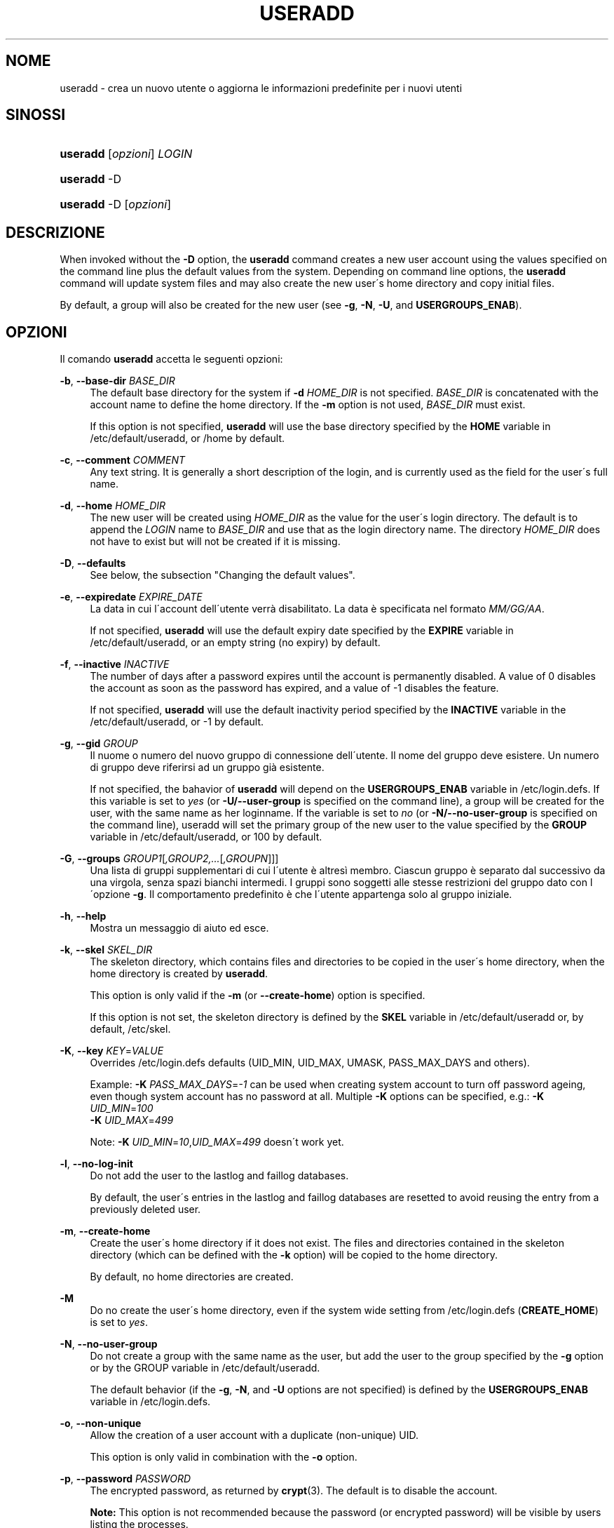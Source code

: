'\" t
.\"     Title: useradd
.\"    Author: [FIXME: author] [see http://docbook.sf.net/el/author]
.\" Generator: DocBook XSL Stylesheets v1.74.3 <http://docbook.sf.net/>
.\"      Date: 10/05/2009
.\"    Manual: System Management Commands
.\"    Source: System Management Commands
.\"  Language: Italian
.\"
.TH "USERADD" "8" "10/05/2009" "System Management Commands" "System Management Commands"
.\" -----------------------------------------------------------------
.\" * set default formatting
.\" -----------------------------------------------------------------
.\" disable hyphenation
.nh
.\" disable justification (adjust text to left margin only)
.ad l
.\" -----------------------------------------------------------------
.\" * MAIN CONTENT STARTS HERE *
.\" -----------------------------------------------------------------
.SH "NOME"
useradd \- crea un nuovo utente o aggiorna le informazioni predefinite per i nuovi utenti
.SH "SINOSSI"
.HP \w'\fBuseradd\fR\ 'u
\fBuseradd\fR [\fIopzioni\fR] \fILOGIN\fR
.HP \w'\fBuseradd\fR\ 'u
\fBuseradd\fR \-D
.HP \w'\fBuseradd\fR\ 'u
\fBuseradd\fR \-D [\fIopzioni\fR]
.SH "DESCRIZIONE"
.PP
When invoked without the
\fB\-D\fR
option, the
\fBuseradd\fR
command creates a new user account using the values specified on the command line plus the default values from the system\&. Depending on command line options, the
\fBuseradd\fR
command will update system files and may also create the new user\'s home directory and copy initial files\&.
.PP
By default, a group will also be created for the new user (see
\fB\-g\fR,
\fB\-N\fR,
\fB\-U\fR, and
\fBUSERGROUPS_ENAB\fR)\&.
.SH "OPZIONI"
.PP
Il comando
\fBuseradd\fR
accetta le seguenti opzioni:
.PP
\fB\-b\fR, \fB\-\-base\-dir\fR \fIBASE_DIR\fR
.RS 4
The default base directory for the system if
\fB\-d\fR
\fIHOME_DIR\fR
is not specified\&.
\fIBASE_DIR\fR
is concatenated with the account name to define the home directory\&. If the
\fB\-m\fR
option is not used,
\fIBASE_DIR\fR
must exist\&.
.sp
If this option is not specified,
\fBuseradd\fR
will use the base directory specified by the
\fBHOME\fR
variable in
/etc/default/useradd, or
/home
by default\&.
.RE
.PP
\fB\-c\fR, \fB\-\-comment\fR \fICOMMENT\fR
.RS 4
Any text string\&. It is generally a short description of the login, and is currently used as the field for the user\'s full name\&.
.RE
.PP
\fB\-d\fR, \fB\-\-home\fR \fIHOME_DIR\fR
.RS 4
The new user will be created using
\fIHOME_DIR\fR
as the value for the user\'s login directory\&. The default is to append the
\fILOGIN\fR
name to
\fIBASE_DIR\fR
and use that as the login directory name\&. The directory
\fIHOME_DIR\fR
does not have to exist but will not be created if it is missing\&.
.RE
.PP
\fB\-D\fR, \fB\-\-defaults\fR
.RS 4
See below, the subsection "Changing the default values"\&.
.RE
.PP
\fB\-e\fR, \fB\-\-expiredate\fR \fIEXPIRE_DATE\fR
.RS 4
La data in cui l\'account dell\'utente verr\(`a disabilitato\&. La data \(`e specificata nel formato
\fIMM/GG/AA\fR\&.
.sp
If not specified,
\fBuseradd\fR
will use the default expiry date specified by the
\fBEXPIRE\fR
variable in
/etc/default/useradd, or an empty string (no expiry) by default\&.
.RE
.PP
\fB\-f\fR, \fB\-\-inactive\fR \fIINACTIVE\fR
.RS 4
The number of days after a password expires until the account is permanently disabled\&. A value of 0 disables the account as soon as the password has expired, and a value of \-1 disables the feature\&.
.sp
If not specified,
\fBuseradd\fR
will use the default inactivity period specified by the
\fBINACTIVE\fR
variable in the
/etc/default/useradd, or \-1 by default\&.
.RE
.PP
\fB\-g\fR, \fB\-\-gid\fR \fIGROUP\fR
.RS 4
Il nuome o numero del nuovo gruppo di connessione dell\'utente\&. Il nome del gruppo deve esistere\&. Un numero di gruppo deve riferirsi ad un gruppo gi\(`a esistente\&.
.sp
If not specified, the bahavior of
\fBuseradd\fR
will depend on the
\fBUSERGROUPS_ENAB\fR
variable in
/etc/login\&.defs\&. If this variable is set to
\fIyes\fR
(or
\fB\-U/\-\-user\-group\fR
is specified on the command line), a group will be created for the user, with the same name as her loginname\&. If the variable is set to
\fIno\fR
(or
\fB\-N/\-\-no\-user\-group\fR
is specified on the command line), useradd will set the primary group of the new user to the value specified by the
\fBGROUP\fR
variable in
/etc/default/useradd, or 100 by default\&.
.RE
.PP
\fB\-G\fR, \fB\-\-groups\fR \fIGROUP1\fR[\fI,GROUP2,\&.\&.\&.\fR[\fI,GROUPN\fR]]]
.RS 4
Una lista di gruppi supplementari di cui l\'utente \(`e altres\(`i membro\&. Ciascun gruppo \(`e separato dal successivo da una virgola, senza spazi bianchi intermedi\&. I gruppi sono soggetti alle stesse restrizioni del gruppo dato con l\'opzione
\fB\-g\fR\&. Il comportamento predefinito \(`e che l\'utente appartenga solo al gruppo iniziale\&.
.RE
.PP
\fB\-h\fR, \fB\-\-help\fR
.RS 4
Mostra un messaggio di aiuto ed esce\&.
.RE
.PP
\fB\-k\fR, \fB\-\-skel\fR \fISKEL_DIR\fR
.RS 4
The skeleton directory, which contains files and directories to be copied in the user\'s home directory, when the home directory is created by
\fBuseradd\fR\&.
.sp
This option is only valid if the
\fB\-m\fR
(or
\fB\-\-create\-home\fR) option is specified\&.
.sp
If this option is not set, the skeleton directory is defined by the
\fBSKEL\fR
variable in
/etc/default/useradd
or, by default,
/etc/skel\&.
.RE
.PP
\fB\-K\fR, \fB\-\-key\fR \fIKEY\fR=\fIVALUE\fR
.RS 4
Overrides
/etc/login\&.defs
defaults (UID_MIN, UID_MAX, UMASK, PASS_MAX_DAYS and others)\&.

Example:
\fB\-K \fR\fIPASS_MAX_DAYS\fR=\fI\-1\fR
can be used when creating system account to turn off password ageing, even though system account has no password at all\&. Multiple
\fB\-K\fR
options can be specified, e\&.g\&.:
\fB\-K \fR
\fIUID_MIN\fR=\fI100\fR
\fB \-K \fR
\fIUID_MAX\fR=\fI499\fR
.sp
Note:
\fB\-K \fR
\fIUID_MIN\fR=\fI10\fR,\fIUID_MAX\fR=\fI499\fR
doesn\'t work yet\&.
.RE
.PP
\fB\-l\fR, \fB\-\-no\-log\-init\fR
.RS 4
Do not add the user to the lastlog and faillog databases\&.
.sp
By default, the user\'s entries in the lastlog and faillog databases are resetted to avoid reusing the entry from a previously deleted user\&.
.RE
.PP
\fB\-m\fR, \fB\-\-create\-home\fR
.RS 4
Create the user\'s home directory if it does not exist\&. The files and directories contained in the skeleton directory (which can be defined with the
\fB\-k\fR
option) will be copied to the home directory\&.
.sp
By default, no home directories are created\&.
.RE
.PP
\fB\-M\fR
.RS 4
Do no create the user\'s home directory, even if the system wide setting from
/etc/login\&.defs
(\fBCREATE_HOME\fR) is set to
\fIyes\fR\&.
.RE
.PP
\fB\-N\fR, \fB\-\-no\-user\-group\fR
.RS 4
Do not create a group with the same name as the user, but add the user to the group specified by the
\fB\-g\fR
option or by the GROUP variable in
/etc/default/useradd\&.
.sp
The default behavior (if the
\fB\-g\fR,
\fB\-N\fR, and
\fB\-U\fR
options are not specified) is defined by the
\fBUSERGROUPS_ENAB\fR
variable in
/etc/login\&.defs\&.
.RE
.PP
\fB\-o\fR, \fB\-\-non\-unique\fR
.RS 4
Allow the creation of a user account with a duplicate (non\-unique) UID\&.
.sp
This option is only valid in combination with the
\fB\-o\fR
option\&.
.RE
.PP
\fB\-p\fR, \fB\-\-password\fR \fIPASSWORD\fR
.RS 4
The encrypted password, as returned by
\fBcrypt\fR(3)\&. The default is to disable the account\&.
.sp

\fBNote:\fR
This option is not recommended because the password (or encrypted password) will be visible by users listing the processes\&.
.RE
.PP
\fB\-r\fR, \fB\-\-system\fR
.RS 4
Create a system account\&.
.sp
System users will be created with no aging information in
/etc/shadow, and their numeric identifiers are choosen in the
\fBSYS_UID_MIN\fR\-\fBSYS_UID_MAX\fR
range, defined in
/etc/login\&.defs, instead of
\fBUID_MIN\fR\-\fBUID_MAX\fR
(and their
\fBGID\fR
counterparts for the creation of groups)\&.
.sp
Note that
\fBuseradd\fR
will not create a home directory for such an user, regardless of the default setting in
/etc/login\&.defs
(\fBCREATE_HOME\fR)\&. You have to specify the
\fB\-m\fR
options if you want a home directory for a system account to be created\&.
.RE
.PP
\fB\-s\fR, \fB\-\-shell\fR \fISHELL\fR
.RS 4
The name of the user\'s login shell\&. The default is to leave this field blank, which causes the system to select the default login shell specified by the
\fBSHELL\fR
variable in
/etc/default/useradd, or an empty string by default\&.
.RE
.PP
\fB\-u\fR, \fB\-\-uid\fR \fIUID\fR
.RS 4
Il valore numerico dell\'identificatore (ID) del gruppo\&. Questo valore deve essere univoco, a meno che non venga usata l\'opzione
\fB\-o\fR\&. Il valore deve essere non\-negativo\&. La scelta predefinita \(`e quella di usare il minimo valore di ID superiore a 999 e superiore a qualunque altro gruppo\&. Valori tra 0 e 999 sono tipicamente riservati per account di sistema\&.
.RE
.PP
\fB\-U\fR, \fB\-\-user\-group\fR
.RS 4
Create a group with the same name as the user, and add the user to this group\&.
.sp
The default behavior (if the
\fB\-g\fR,
\fB\-N\fR, and
\fB\-U\fR
options are not specified) is defined by the
\fBUSERGROUPS_ENAB\fR
variable in
/etc/login\&.defs\&.
.RE
.PP
\fB\-Z\fR, \fB\-\-selinux\-user\fR \fISEUSER\fR
.RS 4
The SELinux user for the user\'s login\&. The default is to leave this field blank, which causes the system to select the default SELinux user\&.
.RE
.SS "Cambiare i valori predefiniti"
.PP
When invoked with only the
\fB\-D\fR
option,
\fBuseradd\fR
will display the current default values\&. When invoked with
\fB\-D\fR
plus other options,
\fBuseradd\fR
will update the default values for the specified options\&. Valid default\-changing options are:
.PP
\fB\-b\fR, \fB\-\-base\-dir\fR \fIBASE_DIR\fR
.RS 4
The path prefix for a new user\'s home directory\&. The user\'s name will be affixed to the end of
\fIBASE_DIR\fR
to form the new user\'s home directory name, if the
\fB\-d\fR
option is not used when creating a new account\&.
.sp
This option sets the
\fBHOME\fR
variable in
/etc/default/useradd\&.
.RE
.PP
\fB\-e\fR, \fB\-\-expiredate\fR \fIEXPIRE_DATE\fR
.RS 4
La data in cui l\'account dell\'utente verr\(`a disabilitato\&.
.sp
This option sets the
\fBEXPIRE\fR
variable in
/etc/default/useradd\&.
.RE
.PP
\fB\-f\fR, \fB\-\-inactive\fR \fIINACTIVE\fR
.RS 4
Il numero di giorni dopo la scadenza di una password prima che l\'account venga disabilitato\&.
.sp
This option sets the
\fBINACTIVE\fR
variable in
/etc/default/useradd\&.
.RE
.PP
\fB\-g\fR, \fB\-\-gid\fR \fIGROUP\fR
.RS 4
The group name or ID for a new user\'s initial group (when the
\fB\-N/\-\-no\-user\-group\fR
is used or when the
\fBUSERGROUPS_ENAB\fR
variable is set to
\fIno\fR
in
/etc/login\&.defs\&. The named group must exist, and a numerical group ID must have an existing entry\&.
.sp
This option sets the
\fBGROUP\fR
variable in
/etc/default/useradd\&.
.RE
.PP
\fB\-s\fR, \fB\-\-shell\fR \fISHELL\fR
.RS 4
The name of a new user\'s login shell\&.
.sp
This option sets the
\fBSHELL\fR
variable in
/etc/default/useradd\&.
.RE
.SH "NOTE"
.PP
The system administrator is responsible for placing the default user files in the
/etc/skel/
directory (or any other skeleton directory specified in
/etc/default/useradd
or on the command line)\&.
.SH "AVVISI/CAVEAT"
.PP
You may not add a user to a NIS or LDAP group\&. This must be performed on the corresponding server\&.
.PP
Similarly, if the username already exists in an external user database such as NIS or LDAP,
\fBuseradd\fR
will deny the user account creation request\&.
.PP
Usernames must begin with a lower case letter or an underscore, and only lower case letters, underscores, dashes, and dollar signs may follow\&. In regular expression terms: [a\-z_][a\-z0\-9_\-]*[$]?
.PP
Usernames may only be up to 32 characters long\&.
.SH "CONFIGURATION"
.PP
The following configuration variables in
/etc/login\&.defs
change the behavior of this tool:
.PP
\fBCREATE_HOME\fR (boolean)
.RS 4
Indicate if a home directory should be created by default for new users\&.
.sp
This setting does not apply to system users, and can be overriden on the command line\&.
.RE
.PP
\fBGID_MAX\fR (number), \fBGID_MIN\fR (number)
.RS 4
Range of group IDs used for the creation of regular groups by
\fBuseradd\fR,
\fBuseradd\fR, or
\fBnewusers\fR\&.
.RE
.PP
\fBMAIL_DIR\fR (string)
.RS 4
The mail spool directory\&. This is needed to manipulate the mailbox when its corresponding user account is modified or deleted\&. If not specified, a compile\-time default is used\&.
.RE
.PP
\fBMAIL_FILE\fR (string)
.RS 4
Defines the location of the users mail spool files relatively to their home directory\&.
.RE
.PP
The
\fBMAIL_DIR\fR
and
\fBMAIL_FILE\fR
variables are used by
\fBuseradd\fR,
\fBusermod\fR, and
\fBuserdel\fR
to create, move, or delete the user\'s mail spool\&.
.PP
If
\fBMAIL_CHECK_ENAB\fR
is set to
\fIyes\fR, they are also used to define the
\fBMAIL\fR
environment variable\&.
.PP
\fBMAX_MEMBERS_PER_GROUP\fR (number)
.RS 4
Maximum members per group entry\&. When the maximum is reached, a new group entry (line) is started in
/etc/group
(with the same name, same password, and same GID)\&.
.sp
The default value is 0, meaning that there are no limits in the number of members in a group\&.
.sp
This feature (split group) permits to limit the length of lines in the group file\&. This is useful to make sure that lines for NIS groups are not larger than 1024 characters\&.
.sp
If you need to enforce such limit, you can use 25\&.
.sp
Note: split groups may not be supported by all tools (even in the Shadow toolsuite)\&. You should not use this variable unless you really need it\&.
.RE
.PP
\fBPASS_MAX_DAYS\fR (number)
.RS 4
The maximum number of days a password may be used\&. If the password is older than this, a password change will be forced\&. If not specified, \-1 will be assumed (which disables the restriction)\&.
.RE
.PP
\fBPASS_MIN_DAYS\fR (number)
.RS 4
The minimum number of days allowed between password changes\&. Any password changes attempted sooner than this will be rejected\&. If not specified, \-1 will be assumed (which disables the restriction)\&.
.RE
.PP
\fBPASS_WARN_AGE\fR (number)
.RS 4
The number of days warning given before a password expires\&. A zero means warning is given only upon the day of expiration, a negative value means no warning is given\&. If not specified, no warning will be provided\&.
.RE
.PP
\fBSYS_GID_MAX\fR (number), \fBSYS_GID_MIN\fR (number)
.RS 4
Range of group IDs used for the creation of system groups by
\fBuseradd\fR,
\fBgroupadd\fR, or
\fBnewusers\fR\&.
.RE
.PP
\fBSYS_UID_MAX\fR (number), \fBSYS_UID_MIN\fR (number)
.RS 4
Range of user IDs used for the creation of system users by
\fBuseradd\fR
or
\fBnewusers\fR\&.
.RE
.PP
\fBUID_MAX\fR (number), \fBUID_MIN\fR (number)
.RS 4
Range of user IDs used for the creation of regular users by
\fBuseradd\fR
or
\fBnewusers\fR\&.
.RE
.PP
\fBUMASK\fR (number)
.RS 4
The file mode creation mask is initialized to this value\&. If not specified, the mask will be initialized to 022\&.
.sp

\fBuseradd\fR
and
\fBnewusers\fR
use this mask to set the mode of the home directory they create
.sp
It is also used by
\fBlogin\fR
to define users\' initial umask\&. Note that this mask can be overriden by the user\'s GECOS line (if
\fBQUOTAS_ENAB\fR
is set) or by the specification of a limit with the
\fIK\fR
identifier in
\fBlimits\fR(5)\&.
.RE
.PP
\fBUSERGROUPS_ENAB\fR (boolean)
.RS 4
Enable setting of the umask group bits to be the same as owner bits (examples: 022 \-> 002, 077 \-> 007) for non\-root users, if the uid is the same as gid, and username is the same as the primary group name\&.
.sp
If set to
\fIyes\fR,
\fBuserdel\fR
will remove the user\'s group if it contains no more members, and
\fBuseradd\fR
will create by default a group with the name of the user\&.
.RE
.SH "FILE"
.PP
/etc/passwd
.RS 4
informazioni sugli account utente\&.
.RE
.PP
/etc/shadow
.RS 4
Informazioni sicure sugli account di utenti\&.
.RE
.PP
/etc/group
.RS 4
Informazioni sugli account di gruppo\&.
.RE
.PP
/etc/gshadow
.RS 4
Informazioni sicure sugli account di gruppo\&.
.RE
.PP
/etc/default/useradd
.RS 4
Default values for account creation\&.
.RE
.PP
/etc/skel/
.RS 4
Directory contenente i file predefiniti\&.
.RE
.PP
/etc/login\&.defs
.RS 4
Shadow password suite configuration\&.
.RE
.SH "VALORI RESTITUITI"
.PP
The
\fBuseradd\fR
command exits with the following values:
.PP
\fI0\fR
.RS 4
successo
.RE
.PP
\fI1\fR
.RS 4
can\'t update password file
.RE
.PP
\fI2\fR
.RS 4
sintassi del comando errata
.RE
.PP
\fI3\fR
.RS 4
invalid argument to option
.RE
.PP
\fI4\fR
.RS 4
UID already in use (and no
\fB\-o\fR)
.RE
.PP
\fI6\fR
.RS 4
il gruppo specificato non esiste
.RE
.PP
\fI9\fR
.RS 4
username already in use
.RE
.PP
\fI10\fR
.RS 4
non \(`e possibile aggiornare il file group
.RE
.PP
\fI12\fR
.RS 4
can\'t create home directory
.RE
.PP
\fI13\fR
.RS 4
can\'t create mail spool
.RE
.SH "VEDERE ANCHE"
.PP
\fBchfn\fR(1),
\fBchsh\fR(1),
\fBpasswd\fR(1),
\fBcrypt\fR(3),
\fBgroupadd\fR(8),
\fBgroupdel\fR(8),
\fBgroupmod\fR(8),
\fBlogin.defs\fR(5),
\fBnewusers\fR(8),
\fBuserdel\fR(8),
\fBusermod\fR(8)\&.

